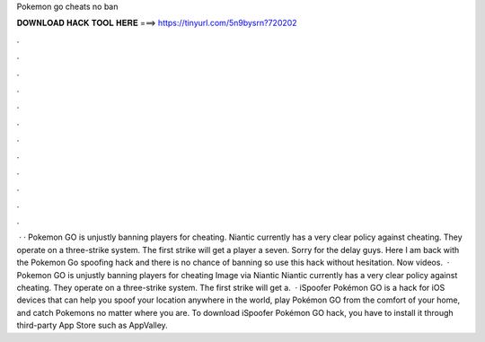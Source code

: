 Pokemon go cheats no ban

𝐃𝐎𝐖𝐍𝐋𝐎𝐀𝐃 𝐇𝐀𝐂𝐊 𝐓𝐎𝐎𝐋 𝐇𝐄𝐑𝐄 ===> https://tinyurl.com/5n9bysrn?720202

.

.

.

.

.

.

.

.

.

.

.

.

 · · Pokemon GO is unjustly banning players for cheating. Niantic currently has a very clear policy against cheating. They operate on a three-strike system. The first strike will get a player a seven. Sorry for the delay guys. Here I am back with the Pokemon Go spoofing hack and there is no chance of banning so use this hack without hesitation. Now videos.  · Pokemon GO is unjustly banning players for cheating Image via Niantic Niantic currently has a very clear policy against cheating. They operate on a three-strike system. The first strike will get a.  · iSpoofer Pokémon GO is a hack for iOS devices that can help you spoof your location anywhere in the world, play Pokémon GO from the comfort of your home, and catch Pokemons no matter where you are. To download iSpoofer Pokémon GO hack, you have to install it through third-party App Store such as AppValley.